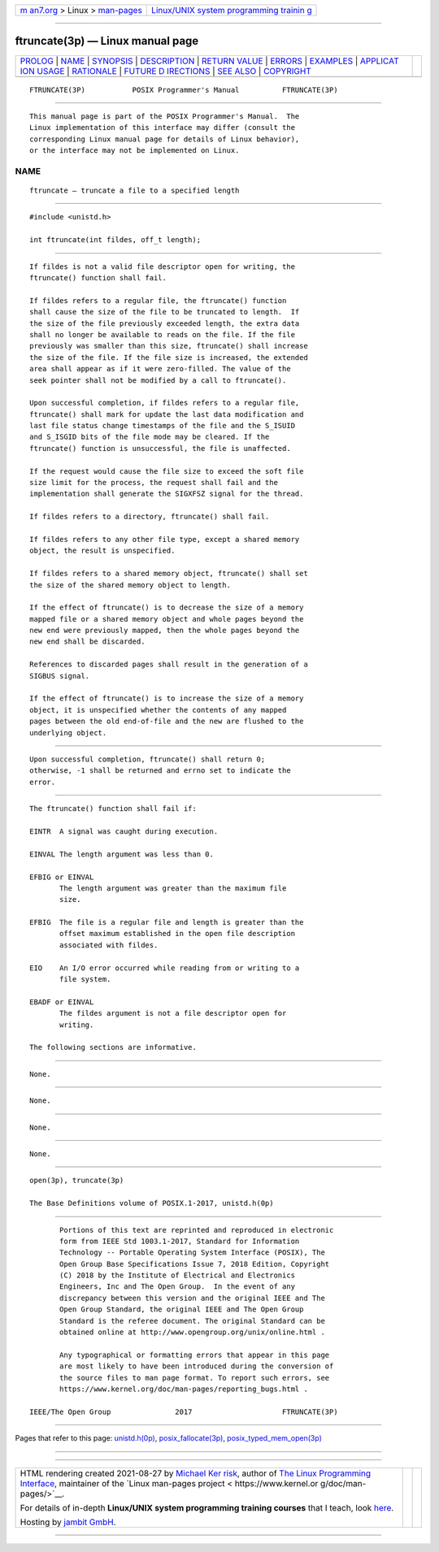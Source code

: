 .. container:: page-top

.. container:: nav-bar

   +----------------------------------+----------------------------------+
   | `m                               | `Linux/UNIX system programming   |
   | an7.org <../../../index.html>`__ | trainin                          |
   | > Linux >                        | g <http://man7.org/training/>`__ |
   | `man-pages <../index.html>`__    |                                  |
   +----------------------------------+----------------------------------+

--------------

ftruncate(3p) — Linux manual page
=================================

+-----------------------------------+-----------------------------------+
| `PROLOG <#PROLOG>`__ \|           |                                   |
| `NAME <#NAME>`__ \|               |                                   |
| `SYNOPSIS <#SYNOPSIS>`__ \|       |                                   |
| `DESCRIPTION <#DESCRIPTION>`__ \| |                                   |
| `RETURN VALUE <#RETURN_VALUE>`__  |                                   |
| \| `ERRORS <#ERRORS>`__ \|        |                                   |
| `EXAMPLES <#EXAMPLES>`__ \|       |                                   |
| `APPLICAT                         |                                   |
| ION USAGE <#APPLICATION_USAGE>`__ |                                   |
| \| `RATIONALE <#RATIONALE>`__ \|  |                                   |
| `FUTURE D                         |                                   |
| IRECTIONS <#FUTURE_DIRECTIONS>`__ |                                   |
| \| `SEE ALSO <#SEE_ALSO>`__ \|    |                                   |
| `COPYRIGHT <#COPYRIGHT>`__        |                                   |
+-----------------------------------+-----------------------------------+
| .. container:: man-search-box     |                                   |
+-----------------------------------+-----------------------------------+

::

   FTRUNCATE(3P)           POSIX Programmer's Manual          FTRUNCATE(3P)


-----------------------------------------------------

::

          This manual page is part of the POSIX Programmer's Manual.  The
          Linux implementation of this interface may differ (consult the
          corresponding Linux manual page for details of Linux behavior),
          or the interface may not be implemented on Linux.

NAME
-------------------------------------------------

::

          ftruncate — truncate a file to a specified length


---------------------------------------------------------

::

          #include <unistd.h>

          int ftruncate(int fildes, off_t length);


---------------------------------------------------------------

::

          If fildes is not a valid file descriptor open for writing, the
          ftruncate() function shall fail.

          If fildes refers to a regular file, the ftruncate() function
          shall cause the size of the file to be truncated to length.  If
          the size of the file previously exceeded length, the extra data
          shall no longer be available to reads on the file. If the file
          previously was smaller than this size, ftruncate() shall increase
          the size of the file. If the file size is increased, the extended
          area shall appear as if it were zero-filled. The value of the
          seek pointer shall not be modified by a call to ftruncate().

          Upon successful completion, if fildes refers to a regular file,
          ftruncate() shall mark for update the last data modification and
          last file status change timestamps of the file and the S_ISUID
          and S_ISGID bits of the file mode may be cleared. If the
          ftruncate() function is unsuccessful, the file is unaffected.

          If the request would cause the file size to exceed the soft file
          size limit for the process, the request shall fail and the
          implementation shall generate the SIGXFSZ signal for the thread.

          If fildes refers to a directory, ftruncate() shall fail.

          If fildes refers to any other file type, except a shared memory
          object, the result is unspecified.

          If fildes refers to a shared memory object, ftruncate() shall set
          the size of the shared memory object to length.

          If the effect of ftruncate() is to decrease the size of a memory
          mapped file or a shared memory object and whole pages beyond the
          new end were previously mapped, then the whole pages beyond the
          new end shall be discarded.

          References to discarded pages shall result in the generation of a
          SIGBUS signal.

          If the effect of ftruncate() is to increase the size of a memory
          object, it is unspecified whether the contents of any mapped
          pages between the old end-of-file and the new are flushed to the
          underlying object.


-----------------------------------------------------------------

::

          Upon successful completion, ftruncate() shall return 0;
          otherwise, -1 shall be returned and errno set to indicate the
          error.


-----------------------------------------------------

::

          The ftruncate() function shall fail if:

          EINTR  A signal was caught during execution.

          EINVAL The length argument was less than 0.

          EFBIG or EINVAL
                 The length argument was greater than the maximum file
                 size.

          EFBIG  The file is a regular file and length is greater than the
                 offset maximum established in the open file description
                 associated with fildes.

          EIO    An I/O error occurred while reading from or writing to a
                 file system.

          EBADF or EINVAL
                 The fildes argument is not a file descriptor open for
                 writing.

          The following sections are informative.


---------------------------------------------------------

::

          None.


---------------------------------------------------------------------------

::

          None.


-----------------------------------------------------------

::

          None.


---------------------------------------------------------------------------

::

          None.


---------------------------------------------------------

::

          open(3p), truncate(3p)

          The Base Definitions volume of POSIX.1‐2017, unistd.h(0p)


-----------------------------------------------------------

::

          Portions of this text are reprinted and reproduced in electronic
          form from IEEE Std 1003.1-2017, Standard for Information
          Technology -- Portable Operating System Interface (POSIX), The
          Open Group Base Specifications Issue 7, 2018 Edition, Copyright
          (C) 2018 by the Institute of Electrical and Electronics
          Engineers, Inc and The Open Group.  In the event of any
          discrepancy between this version and the original IEEE and The
          Open Group Standard, the original IEEE and The Open Group
          Standard is the referee document. The original Standard can be
          obtained online at http://www.opengroup.org/unix/online.html .

          Any typographical or formatting errors that appear in this page
          are most likely to have been introduced during the conversion of
          the source files to man page format. To report such errors, see
          https://www.kernel.org/doc/man-pages/reporting_bugs.html .

   IEEE/The Open Group               2017                     FTRUNCATE(3P)

--------------

Pages that refer to this page:
`unistd.h(0p) <../man0/unistd.h.0p.html>`__, 
`posix_fallocate(3p) <../man3/posix_fallocate.3p.html>`__, 
`posix_typed_mem_open(3p) <../man3/posix_typed_mem_open.3p.html>`__

--------------

--------------

.. container:: footer

   +-----------------------+-----------------------+-----------------------+
   | HTML rendering        |                       | |Cover of TLPI|       |
   | created 2021-08-27 by |                       |                       |
   | `Michael              |                       |                       |
   | Ker                   |                       |                       |
   | risk <https://man7.or |                       |                       |
   | g/mtk/index.html>`__, |                       |                       |
   | author of `The Linux  |                       |                       |
   | Programming           |                       |                       |
   | Interface <https:     |                       |                       |
   | //man7.org/tlpi/>`__, |                       |                       |
   | maintainer of the     |                       |                       |
   | `Linux man-pages      |                       |                       |
   | project <             |                       |                       |
   | https://www.kernel.or |                       |                       |
   | g/doc/man-pages/>`__. |                       |                       |
   |                       |                       |                       |
   | For details of        |                       |                       |
   | in-depth **Linux/UNIX |                       |                       |
   | system programming    |                       |                       |
   | training courses**    |                       |                       |
   | that I teach, look    |                       |                       |
   | `here <https://ma     |                       |                       |
   | n7.org/training/>`__. |                       |                       |
   |                       |                       |                       |
   | Hosting by `jambit    |                       |                       |
   | GmbH                  |                       |                       |
   | <https://www.jambit.c |                       |                       |
   | om/index_en.html>`__. |                       |                       |
   +-----------------------+-----------------------+-----------------------+

--------------

.. container:: statcounter

   |Web Analytics Made Easy - StatCounter|

.. |Cover of TLPI| image:: https://man7.org/tlpi/cover/TLPI-front-cover-vsmall.png
   :target: https://man7.org/tlpi/
.. |Web Analytics Made Easy - StatCounter| image:: https://c.statcounter.com/7422636/0/9b6714ff/1/
   :class: statcounter
   :target: https://statcounter.com/
